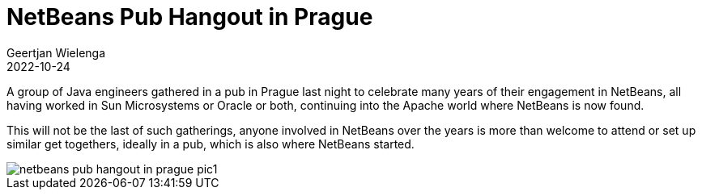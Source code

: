 // 
//     Licensed to the Apache Software Foundation (ASF) under one
//     or more contributor license agreements.  See the NOTICE file
//     distributed with this work for additional information
//     regarding copyright ownership.  The ASF licenses this file
//     to you under the Apache License, Version 2.0 (the
//     "License"); you may not use this file except in compliance
//     with the License.  You may obtain a copy of the License at
// 
//       http://www.apache.org/licenses/LICENSE-2.0
// 
//     Unless required by applicable law or agreed to in writing,
//     software distributed under the License is distributed on an
//     "AS IS" BASIS, WITHOUT WARRANTIES OR CONDITIONS OF ANY
//     KIND, either express or implied.  See the License for the
//     specific language governing permissions and limitations
//     under the License.
//

= NetBeans Pub Hangout in Prague
:author: Geertjan Wielenga
:revdate: 2022-10-24
:jbake-type: post
:jbake-tags: blogentry
:jbake-status: published
:keywords: Apache NetBeans 18 release
:description: Apache NetBeans 18 release
:toc: left
:toc-title:
:syntax: true


A group of Java engineers gathered in a pub in Prague last night to celebrate many years 
of their engagement in NetBeans, all having worked in Sun Microsystems or Oracle or both, 
continuing into the Apache world where NetBeans is now found.

This will not be the last of such gatherings, anyone involved in NetBeans over
the years is more than welcome to attend or set up similar get togethers, 
ideally in a pub, which is also where NetBeans started.

image::netbeans-pub-hangout-in-prague-pic1.png[]
